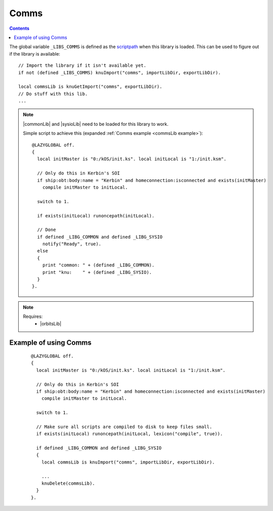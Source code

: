 .. _commsLib:

Comms
=====

.. contents:: Contents
    :local:
    :depth: 1

The global variable ``_LIBS_COMMS`` is defined as the `scriptpath`_ when this library is loaded.
This can be used to figure out if the library is available::

    // Import the library if it isn't available yet.
    if not (defined _LIBS_COMMS) knuImport("comms", importLibDir, exportLibDir).

    local commsLib is knuGetImport("comms", exportLibDir).
    // Do stuff with this lib.
    ...

.. note::

    |commonLib| and |sysioLib| need to be loaded for this library to work.

    Simple script to achieve this (expanded :ref:`Comms example <commsLib example>`)::

        @LAZYGLOBAL off.
        {
          local initMaster is "0:/kOS/init.ks". local initLocal is "1:/init.ksm".

          // Only do this in Kerbin's SOI
          if ship:obt:body:name = "Kerbin" and homeconnection:isconnected and exists(initMaster)
            compile initMaster to initLocal.

          switch to 1.

          if exists(initLocal) runoncepath(initLocal).

          // Done
          if defined _LIBG_COMMON and defined _LIBG_SYSIO
            notify("Ready", true).
          else
          {
            print "common: " + (defined _LIBG_COMMON).
            print "knu:    " + (defined _LIBG_SYSIO).
          }
        }.

.. note::

    Requires:
        * |orbitsLib|







.. _commsLib example:

Example of using Comms
----------------------

    ::

        @LAZYGLOBAL off.
        {
          local initMaster is "0:/kOS/init.ks". local initLocal is "1:/init.ksm".

          // Only do this in Kerbin's SOI
          if ship:obt:body:name = "Kerbin" and homeconnection:isconnected and exists(initMaster)
            compile initMaster to initLocal.

          switch to 1.

          // Make sure all scripts are compiled to disk to keep files small.
          if exists(initLocal) runoncepath(initLocal, lexicon("compile", true)).

          if defined _LIBG_COMMON and defined _LIBG_SYSIO
          {
            local commsLib is knuImport("comms", importLibDir, exportLibDir).

            ...
            knuDelete(commsLib).
          }
        }.

.. |commonLib| replace:: :ref:`Common <commonLib>`
.. |sysioLib| replace:: :ref:`SysIO <sysioLib>`
.. |orbitsLib| replace:: :ref:`Orbits <orbitsLib>`

.. _scriptpath: http://ksp-kos.github.io/KOS_DOC/commands/files.html#scriptpath


